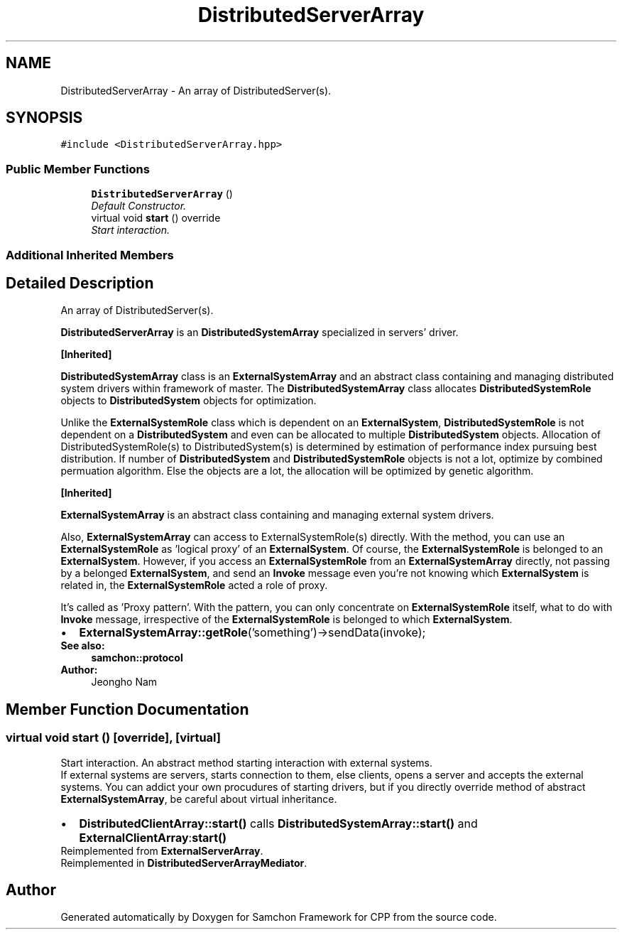 .TH "DistributedServerArray" 3 "Mon Oct 26 2015" "Version 1.0.0" "Samchon Framework for CPP" \" -*- nroff -*-
.ad l
.nh
.SH NAME
DistributedServerArray \- An array of DistributedServer(s)\&.  

.SH SYNOPSIS
.br
.PP
.PP
\fC#include <DistributedServerArray\&.hpp>\fP
.SS "Public Member Functions"

.in +1c
.ti -1c
.RI "\fBDistributedServerArray\fP ()"
.br
.RI "\fIDefault Constructor\&. \fP"
.ti -1c
.RI "virtual void \fBstart\fP () override"
.br
.RI "\fIStart interaction\&. \fP"
.in -1c
.SS "Additional Inherited Members"
.SH "Detailed Description"
.PP 
An array of DistributedServer(s)\&. 

\fBDistributedServerArray\fP is an \fBDistributedSystemArray\fP specialized in servers' driver\&. 
.PP
\fB[Inherited]\fP
.RS 4

.RE
.PP
\fBDistributedSystemArray\fP class is an \fBExternalSystemArray\fP and an abstract class containing and managing distributed system drivers within framework of master\&. The \fBDistributedSystemArray\fP class allocates \fBDistributedSystemRole\fP objects to \fBDistributedSystem\fP objects for optimization\&. 
.PP
Unlike the \fBExternalSystemRole\fP class which is dependent on an \fBExternalSystem\fP, \fBDistributedSystemRole\fP is not dependent on a \fBDistributedSystem\fP and even can be allocated to multiple \fBDistributedSystem\fP objects\&. Allocation of DistributedSystemRole(s) to DistributedSystem(s) is determined by estimation of performance index pursuing best distribution\&. If number of \fBDistributedSystem\fP and \fBDistributedSystemRole\fP objects is not a lot, optimize by combined permuation algorithm\&. Else the objects are a lot, the allocation will be optimized by genetic algorithm\&. 
.PP
 
.PP
\fB[Inherited]\fP
.RS 4

.RE
.PP
\fBExternalSystemArray\fP is an abstract class containing and managing external system drivers\&. 
.PP
Also, \fBExternalSystemArray\fP can access to ExternalSystemRole(s) directly\&. With the method, you can use an \fBExternalSystemRole\fP as 'logical proxy' of an \fBExternalSystem\fP\&. Of course, the \fBExternalSystemRole\fP is belonged to an \fBExternalSystem\fP\&. However, if you access an \fBExternalSystemRole\fP from an \fBExternalSystemArray\fP directly, not passing by a belonged \fBExternalSystem\fP, and send an \fBInvoke\fP message even you're not knowing which \fBExternalSystem\fP is related in, the \fBExternalSystemRole\fP acted a role of proxy\&. 
.PP
It's called as 'Proxy pattern'\&. With the pattern, you can only concentrate on \fBExternalSystemRole\fP itself, what to do with \fBInvoke\fP message, irrespective of the \fBExternalSystemRole\fP is belonged to which \fBExternalSystem\fP\&. 
.PP
.PD 0
.IP "\(bu" 2
\fBExternalSystemArray::getRole\fP('something')->sendData(invoke);
.PP
 
.PP
\fBSee also:\fP
.RS 4
\fBsamchon::protocol\fP 
.RE
.PP
\fBAuthor:\fP
.RS 4
Jeongho Nam 
.RE
.PP

.SH "Member Function Documentation"
.PP 
.SS "virtual void start ()\fC [override]\fP, \fC [virtual]\fP"

.PP
Start interaction\&. An abstract method starting interaction with external systems\&. 
.PP
If external systems are servers, starts connection to them, else clients, opens a server and accepts the external systems\&. You can addict your own procudures of starting drivers, but if you directly override method of abstract \fBExternalSystemArray\fP, be careful about virtual inheritance\&. 
.PP
.PD 0
.IP "\(bu" 2
\fBDistributedClientArray::start()\fP calls \fBDistributedSystemArray::start()\fP and \fBExternalClientArray\fP:\fBstart()\fP 
.PP

.PP
Reimplemented from \fBExternalServerArray\fP\&.
.PP
Reimplemented in \fBDistributedServerArrayMediator\fP\&.

.SH "Author"
.PP 
Generated automatically by Doxygen for Samchon Framework for CPP from the source code\&.
